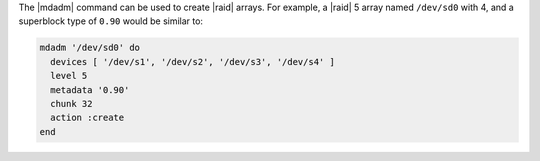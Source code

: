 .. The contents of this file may be included in multiple topics (using the includes directive).
.. The contents of this file should be modified in a way that preserves its ability to appear in multiple topics.

The |mdadm| command can be used to create |raid| arrays. For example, a |raid| 5 array named ``/dev/sd0`` with 4, and a superblock type of ``0.90`` would be similar to:

.. code-block:: ruby

   mdadm '/dev/sd0' do
     devices [ '/dev/s1', '/dev/s2', '/dev/s3', '/dev/s4' ]
     level 5
     metadata '0.90'
     chunk 32
     action :create
   end
